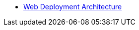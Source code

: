 // = index page
// Inji Wallet Mobile Site

* xref:ant-inji-wallet-web::deploy/iww-deployment-architecture.adoc[Web Deployment Architecture]